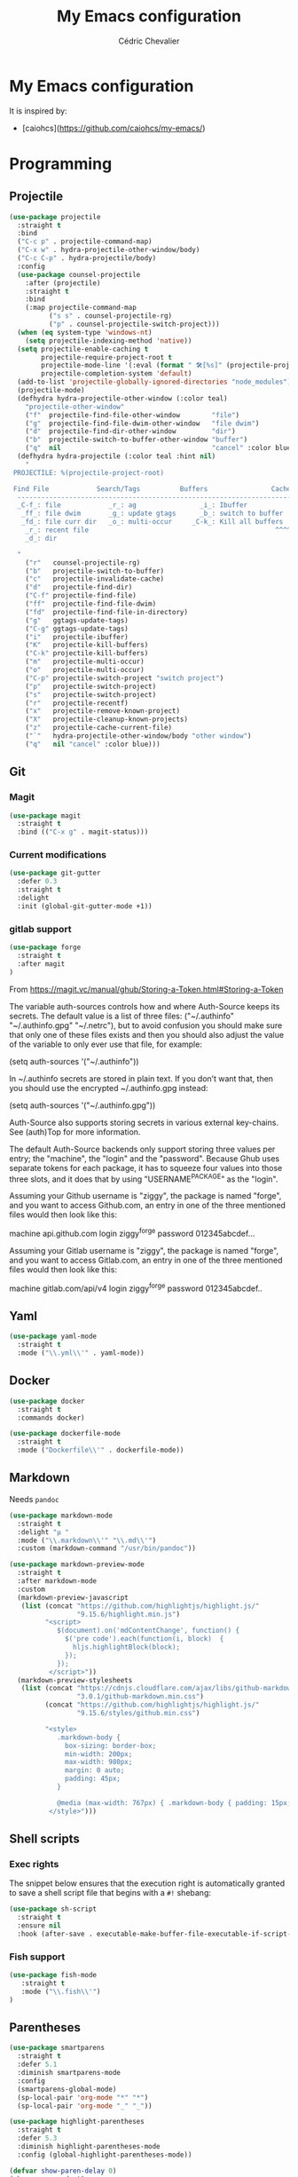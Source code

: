#+TITLE: My Emacs configuration
#+AUTHOR: Cédric Chevalier
#+OPTIONS: toc:nil

* My Emacs configuration

It is inspired by:
- [caiohcs](https://github.com/caiohcs/my-emacs/)

* Programming
** Projectile
#+BEGIN_SRC emacs-lisp
(use-package projectile
  :straight t
  :bind
  ("C-c p" . projectile-command-map)
  ("C-x w" . hydra-projectile-other-window/body)
  ("C-c C-p" . hydra-projectile/body)
  :config
  (use-package counsel-projectile
    :after (projectile)
    :straight t
    :bind
    (:map projectile-command-map
          ("s s" . counsel-projectile-rg)
          ("p" . counsel-projectile-switch-project)))
  (when (eq system-type 'windows-nt)
    (setq projectile-indexing-method 'native))
  (setq projectile-enable-caching t
        projectile-require-project-root t
        projectile-mode-line '(:eval (format " 🛠[%s]" (projectile-project-name)))
        projectile-completion-system 'default)
  (add-to-list 'projectile-globally-ignored-directories "node_modules")
  (projectile-mode)
  (defhydra hydra-projectile-other-window (:color teal)
    "projectile-other-window"
    ("f"  projectile-find-file-other-window        "file")
    ("g"  projectile-find-file-dwim-other-window   "file dwim")
    ("d"  projectile-find-dir-other-window         "dir")
    ("b"  projectile-switch-to-buffer-other-window "buffer")
    ("q"  nil                                      "cancel" :color blue))
  (defhydra hydra-projectile (:color teal :hint nil)
    "
 PROJECTILE: %(projectile-project-root)

 Find File            Search/Tags          Buffers                Cache
  ------------------------------------------------------------------------------------------
  _C-f_: file            _r_: ag                _i_: Ibuffer           _c_: cache clear
   _ff_: file dwim       _g_: update gtags      _b_: switch to buffer  _x_: remove known project
   _fd_: file curr dir   _o_: multi-occur     _C-k_: Kill all buffers  _X_: cleanup non-existing
    _r_: recent file                                               ^^^^_z_: cache current
    _d_: dir

  "
    ("r"   counsel-projectile-rg)
    ("b"   projectile-switch-to-buffer)
    ("c"   projectile-invalidate-cache)
    ("d"   projectile-find-dir)
    ("C-f" projectile-find-file)
    ("ff"  projectile-find-file-dwim)
    ("fd"  projectile-find-file-in-directory)
    ("g"   ggtags-update-tags)
    ("C-g" ggtags-update-tags)
    ("i"   projectile-ibuffer)
    ("K"   projectile-kill-buffers)
    ("C-k" projectile-kill-buffers)
    ("m"   projectile-multi-occur)
    ("o"   projectile-multi-occur)
    ("C-p" projectile-switch-project "switch project")
    ("p"   projectile-switch-project)
    ("s"   projectile-switch-project)
    ("r"   projectile-recentf)
    ("x"   projectile-remove-known-project)
    ("X"   projectile-cleanup-known-projects)
    ("z"   projectile-cache-current-file)
    ("`"   hydra-projectile-other-window/body "other window")
    ("q"   nil "cancel" :color blue)))
#+END_SRC
** Git
*** Magit

#+BEGIN_SRC emacs-lisp
(use-package magit
  :straight t
  :bind (("C-x g" . magit-status)))
#+END_SRC

*** Current modifications

#+BEGIN_SRC emacs-lisp
  (use-package git-gutter
    :defer 0.3
    :straight t
    :delight
    :init (global-git-gutter-mode +1))
#+END_SRC

*** gitlab support

#+BEGIN_SRC emacs-lisp
  (use-package forge
    :straight t
    :after magit
  )
#+END_SRC

From https://magit.vc/manual/ghub/Storing-a-Token.html#Storing-a-Token

The variable auth-sources controls how and where Auth-Source keeps its secrets. The default value is a list of three files: ("~/.authinfo" "~/.authinfo.gpg" "~/.netrc"), but to avoid confusion you should make sure that only one of these files exists and then you should also adjust the value of the variable to only ever use that file, for example:

(setq auth-sources '("~/.authinfo"))

In ~/.authinfo secrets are stored in plain text. If you don’t want that, then you should use the encrypted ~/.authinfo.gpg instead:

(setq auth-sources '("~/.authinfo.gpg"))

Auth-Source also supports storing secrets in various external key-chains. See (auth)Top for more information.

The default Auth-Source backends only support storing three values per entry; the "machine", the "login" and the "password". Because Ghub uses separate tokens for each package, it has to squeeze four values into those three slots, and it does that by using "USERNAME^PACKAGE" as the "login".

Assuming your Github username is "ziggy", the package is named "forge", and you want to access Github.com, an entry in one of the three mentioned files would then look like this:

machine api.github.com login ziggy^forge password 012345abcdef...

Assuming your Gitlab username is "ziggy", the package is named "forge", and you want to access Gitlab.com, an entry in one of the three mentioned files would then look like this:

machine gitlab.com/api/v4 login ziggy^forge password 012345abcdef..

** Yaml
#+BEGIN_SRC emacs-lisp
  (use-package yaml-mode
    :straight t
    :mode ("\\.yml\\'" . yaml-mode))
#+END_SRC

** Docker
#+BEGIN_SRC emacs-lisp
  (use-package docker
    :straight t
    :commands docker)

  (use-package dockerfile-mode
    :straight t
    :mode ("Dockerfile\\'" . dockerfile-mode))
#+END_SRC
** Markdown

Needs =pandoc=

#+BEGIN_SRC emacs-lisp
  (use-package markdown-mode
    :straight t
    :delight "μ "
    :mode ("\\.markdown\\'" "\\.md\\'")
    :custom (markdown-command "/usr/bin/pandoc"))

  (use-package markdown-preview-mode
    :straight t
    :after markdown-mode
    :custom
    (markdown-preview-javascript
     (list (concat "https://github.com/highlightjs/highlight.js/"
                   "9.15.6/highlight.min.js")
           "<script>
              $(document).on('mdContentChange', function() {
                $('pre code').each(function(i, block)  {
                  hljs.highlightBlock(block);
                });
              });
            </script>"))
    (markdown-preview-stylesheets
     (list (concat "https://cdnjs.cloudflare.com/ajax/libs/github-markdown-css/"
                   "3.0.1/github-markdown.min.css")
           (concat "https://github.com/highlightjs/highlight.js/"
                   "9.15.6/styles/github.min.css")

           "<style>
              .markdown-body {
                box-sizing: border-box;
                min-width: 200px;
                max-width: 980px;
                margin: 0 auto;
                padding: 45px;
              }

              @media (max-width: 767px) { .markdown-body { padding: 15px; } }
            </style>")))
#+end_src

** Shell scripts
*** Exec rights
The snippet below ensures that the execution right is automatically granted to
save a shell script file that begins with a =#!= shebang:

#+BEGIN_SRC emacs-lisp
  (use-package sh-script
    :straight t
    :ensure nil
    :hook (after-save . executable-make-buffer-file-executable-if-script-p))
#+END_SRC

*** Fish support

#+BEGIN_SRC emacs-lisp
  (use-package fish-mode
     :straight t
     :mode ("\\.fish\\'")
  )
#+END_SRC

** Parentheses
#+BEGIN_SRC emacs-lisp
  (use-package smartparens
    :straight t
    :defer 5.1
    :diminish smartparens-mode
    :config 
    (smartparens-global-mode)
    (sp-local-pair 'org-mode "*" "*")
    (sp-local-pair 'org-mode "_" "_"))

  (use-package highlight-parentheses
    :straight t
    :defer 5.3
    :diminish highlight-parentheses-mode
    :config (global-highlight-parentheses-mode))

  (defvar show-paren-delay 0)
  (show-paren-mode t)
#+END_SRC
* Interface
** Theme
#+BEGIN_SRC emacs-lisp
  (use-package doom-themes
    :straight t)

  (load-theme 'doom-acario-light t)
#+END_SRC
** Modeline
#+BEGIN_SRC emacs-lisp
(display-time-mode t)

(use-package spaceline
  :straight t
  :defer 2.2
  :config
  (require 'spaceline-config)
  (setq powerline-default-separator (quote arrow))
  (setq spaceline-line-column-p nil)
  (setq spaceline-buffer-size nil)
  (setq spaceline-workspace-numbers-unicode t)
  (setq spaceline-buffer-encoding-abbrev-p nil)
  (spaceline-spacemacs-theme))
#+END_SRC
** Which-key
#+BEGIN_SRC emacs-lisp
  (use-package which-key
    :straight t
    :commands which-key-mode)
#+END_SRC
** Kill ring
#+BEGIN_SRC emacs-lisp
(use-package popup-kill-ring
  :straight t
  :bind (("M-y" . popup-kill-ring))) 
#+END_SRC
** Regular expressions
#+begin_src emacs-lisp
(use-package visual-regexp-steroids
  :straight t
  :commands vr/replace)
#+end_src

** Hydra
#+BEGIN_SRC emacs-lisp
(use-package hydra
  :straight t)
#+END_SRC
* Dashboard
#+BEGIN_SRC emacs-lisp
  (use-package dashboard
    :straight t
    :init
    (setq initial-buffer-choice (lambda () (get-buffer "*dashboard*")))
    :config
    ;; Dashboard requirements.
    (use-package page-break-lines
      :straight t)
    (use-package all-the-icons
      :straight t)
    ;; Dashboard configuration.
    (dashboard-setup-startup-hook)
    (setq dashboard-banner-logo-title "Welcome to Emacs")
    (setq dashboard-startup-banner 'logo)
    (setq dashboard-items '((recents   . 5)
                            (agenda    . 5)))
    (setq dashboard-set-init-info t)
    (setq dashboard-set-heading-icons t)
    (setq dashboard-set-file-icons t)

    ;; adds a clock
    (defun dashboard-insert-custom (list-size)
      (defun string-centralized (str)
        (let* ((indent
                (concat "%"
                        (number-to-string
                         (/ (- (window-body-width) (string-width str)) 2))
                        "s"))
               (str (concat indent str indent)))
          (format str " " " ")))
  
      (insert (propertize (string-centralized (format-time-string "%a %d %b %Y" (current-time))) 'font-lock-face '('bold :foreground "#6c4c7b")))
      (newline)
      (insert (propertize (string-centralized (format-time-string "%H:%M" (current-time))) 'font-lock-face '('bold :foreground "#6c4c7b"))))

    (add-to-list 'dashboard-item-generators  '(custom . dashboard-insert-custom))
    (add-to-list 'dashboard-items '(custom) t)

    (defun test-dashboard () (setq *my-timer* (run-at-time "20 sec" nil #'(lambda ()
                                                                            (when *my-timer*
                                                                             (cancel-timer *my-timer*)
                                                                             (setq *my-timer* nil))
                                                                            (when (string=
                                                                                   (buffer-name (window-buffer))
                                                                                   "*dashboard*")
                                                                             (dashboard-refresh-buffer))))))
    (add-hook 'dashboard-mode-hook #'test-dashboard))
#+END_SRC

* Features
** Ivy
#+BEGIN_SRC emacs-lisp
  ;;; Global
  ;; Ivy is a generic completion tool
  (use-package ivy
    :straight t
    :diminish ivy-mode
    :defer 0.9
    :config
    (use-package swiper
      :straight t
      :bind (("C-s" . swiper)
             :map swiper-map
             ("M-%" . swiper-query-replace)))
    (use-package counsel
      :straight t
      :diminish counsel-mode
      :config (counsel-mode))
    (use-package ivy-rich
      :defer 0.1
      :straight t
      :config
      (ivy-rich-mode 1))
    (use-package ivy-hydra
      :straight t)
     (ivy-mode t)
  )
#+END_SRC
** Dired
#+BEGIN_SRC emacs-lisp
  (use-package dired
    :hook (dired-mode . (lambda () (dired-omit-mode)))
    :bind (:map dired-mode-map
           ("<return>" . dired-find-alternate-file)
           ("<dead-circumflex>" . dired-up-directory)
           ("E" . image-dired)
           ("J" . dired-omit-mode)))

  (use-package dired-x
    :config
    (setq dired-omit-verbose nil)
    (setq dired-omit-files
          "^\\..+$"))

  (use-package peep-dired
    :straight t
    :bind (:map dired-mode-map
           ("P" . 'peep-dired)))

  (use-package dired-rainbow
    :straight t
    :defer 3.2
    :config
    (progn
      (dired-rainbow-define-chmod directory "#6cb2eb" "d.*")
      (dired-rainbow-define html "#eb5286" ("css" "less" "sass" "scss" "htm" "html" "jhtm" "mht" "eml" "mustache" "xhtml"))
      (dired-rainbow-define xml "#f2d024" ("xml" "xsd" "xsl" "xslt" "wsdl" "bib" "json" "msg" "pgn" "rss" "yaml" "yml" "rdata"))
      (dired-rainbow-define document "#9561e2" ("docm" "doc" "docx" "odb" "odt" "pdb" "pdf" "ps" "rtf" "djvu" "epub" "odp" "ppt" "pptx"))
      (dired-rainbow-define markdown "#ffed4a" ("org" "etx" "info" "markdown" "md" "mkd" "nfo" "pod" "rst" "tex" "textfile" "txt"))
      (dired-rainbow-define database "#6574cd" ("xlsx" "xls" "csv" "accdb" "db" "mdb" "sqlite" "nc"))
      (dired-rainbow-define media "#de751f" ("mp3" "mp4" "MP3" "MP4" "avi" "mpeg" "mpg" "flv" "ogg" "mov" "mid" "midi" "wav" "aiff" "flac"))
      (dired-rainbow-define image "#f66d9b" ("tiff" "tif" "cdr" "gif" "ico" "jpeg" "jpg" "png" "psd" "eps" "svg"))
      (dired-rainbow-define log "#c17d11" ("log"))
      (dired-rainbow-define shell "#f6993f" ("awk" "bash" "bat" "sed" "sh" "zsh" "vim"))
      (dired-rainbow-define interpreted "#38c172" ("py" "ipynb" "rb" "pl" "t" "msql" "mysql" "pgsql" "sql" "r" "clj" "cljs" "scala" "js"))
      (dired-rainbow-define compiled "#4dc0b5" ("asm" "cl" "lisp" "el" "c" "h" "c++" "h++" "hpp" "hxx" "m" "cc" "cs" "cp" "cpp" "go" "f" "for" "ftn" "f90" "f95" "f03" "f08" "s" "rs" "hi" "hs" "pyc" ".java"))
      (dired-rainbow-define executable "#8cc4ff" ("exe" "msi"))
      (dired-rainbow-define compressed "#51d88a" ("7z" "zip" "bz2" "tgz" "txz" "gz" "xz" "z" "Z" "jar" "war" "ear" "rar" "sar" "xpi" "apk" "xz" "tar"))
      (dired-rainbow-define packaged "#faad63" ("deb" "rpm" "apk" "jad" "jar" "cab" "pak" "pk3" "vdf" "vpk" "bsp"))
      (dired-rainbow-define encrypted "#ffed4a" ("gpg" "pgp" "asc" "bfe" "enc" "signature" "sig" "p12" "pem"))
      (dired-rainbow-define fonts "#6cb2eb" ("afm" "fon" "fnt" "pfb" "pfm" "ttf" "otf"))
      (dired-rainbow-define partition "#e3342f" ("dmg" "iso" "bin" "nrg" "qcow" "toast" "vcd" "vmdk" "bak"))
      (dired-rainbow-define vc "#0074d9" ("git" "gitignore" "gitattributes" "gitmodules"))
      (dired-rainbow-define-chmod executable-unix "#38c172" "-.*x.*")))

#+END_SRC
** Completion
=company= is used
#+BEGIN_SRC emacs-lisp
  (use-package company
    :defer 0.5
    :straight t
    :delight
    :custom
    (company-begin-commands '(self-insert-command))
    (company-idle-delay 0)
    (company-minimum-prefix-length 2)
    (company-show-numbers t)
    (company-tooltip-align-annotations 't)
    (global-company-mode t))
#+END_SRC

#+BEGIN_SRC emacs-lisp
  (use-package company-box
    :after company
    :delight
    :hook (company-mode . company-box-mode))
#+END_SRC

** Indent
*** editor config
#+BEGIN_SRC emacs-lisp
(use-package editorconfig
  :defer 0.3
  :straight t
  :config (editorconfig-mode 1))
#+END_SRC

*** highlight
#+BEGIN_SRC emacs-lisp
  (use-package highlight-indent-guides
    :defer 0.3
    :straight t
    :hook (prog-mode . highlight-indent-guides-mode)
    :custom (highlight-indent-guides-method 'character))
#+END_SRC
** LSP
*** Core
Set prefix for lsp-command-keymap (few alternatives - "=C-l=", "=C-c l=")

Use =ls-deferred= to defer server status.

#+BEGIN_SRC emacs-lisp
  (setq lsp-keymap-prefix "C-c l")

  (use-package lsp-mode
     :straight t
     :hook (;; replace XXX-mode with concrete major-mode(e. g. python-mode)
            (python-mode . lsp-deferred)
	    (sh-mode . lsp-deferred)
            ;; if you want which-key integration
            (lsp-mode . lsp-enable-which-key-integration))
      :commands (lsp lsp-deferred))
#+END_SRC

Use =lsp-ui=
#+BEGIN_SRC emacs-lisp
  ;; optionally
  (use-package lsp-ui
     :straight t
     :commands lsp-ui-mode)
#+END_SRC

*** Ivy
#+BEGIN_SRC emacs-lisp
  (use-package lsp-ivy
     :straight t
     :commands lsp-ivy-workspace-symbol)
  (use-package lsp-treemacs
     :straight t
     :commands lsp-treemacs-errors-list)
#+END_SRC

*** debugger

#+BEGIN_SRC emacs-lisp
  (use-package dap-mode
     :straight t)
;; (use-package dap-LANGUAGE) to load the dap adapter for your language
#+END_SRC
** Flycheck
#+BEGIN_SRC emacs-lisp
(use-package flycheck
  :straight t
  :init (global-flycheck-mode))
#+END_SRC
** Custom
#+BEGIN_SRC emacs-lisp
  (setq-default
   auto-save-list-file-name  (expand-file-name "local/auto-save-list"
                   user-emacs-directory)
   custom-file  (expand-file-name "local/custom.el"
                   user-emacs-directory))
  (when (file-exists-p custom-file)
    (load custom-file t))
#+END_SRC
** Search
*** Fuzzy
#+BEGIN_SRC emacs-lisp
(use-package fzf
  :straight t)
#+END_SRC
*** ripgrep
#+BEGIN_SRC emacs-lisp
(use-package deadgrep
  :straight t)
#+END_SRC
** Snippets
#+BEGIN_SRC emacs-lisp
  (use-package yasnippet
    :straight t
    :config
    (add-to-list 'yas-snippet-dirs (expand-file-name "snippets"
                   user-emacs-directory))
    (yas-global-mode 1))
#+END_SRC

And some preconfigured snippets:
#+BEGIN_SRC emacs-lisp
  (use-package yasnippet-snippets
    :straight t)
#+END_SRC
